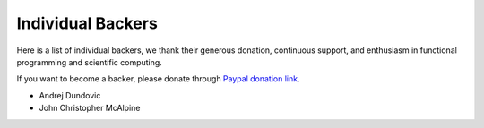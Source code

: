 Individual Backers
=================================================

Here is a list of individual backers, we thank their generous donation,
continuous support, and enthusiasm in functional programming and scientific
computing.

If you want to become a backer, please donate through
`Paypal donation link <https://www.paypal.me/ocaml>`_.


- Andrej Dundovic
- John Christopher McAlpine
